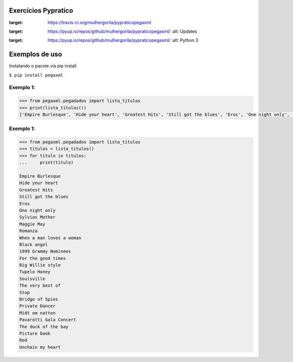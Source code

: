 Exercícios Pypratico
--------------------

.. image:: https://travis-ci.org/mulhergorila/pypraticopegaxml.svg?branch=master
:target: https://travis-ci.org/mulhergorila/pypraticopegaxml

.. image:: https://pyup.io/repos/github/mulhergorila/pypraticopegaxml/shield.svg
:target: https://pyup.io/repos/github/mulhergorila/pypraticopegaxml/
     :alt: Updates

.. image:: https://pyup.io/repos/github/mulhergorila/pypraticopegaxml/python-3-shield.svg
:target: https://pyup.io/repos/github/mulhergorila/pypraticopegaxml/
     :alt: Python 3

Exemplos de uso
---------------
Instalando o pacote via pip install

``$ pip install pegaxml``


==========
Exemplo 1:
==========

.. code-block:: python

   >>> from pegaxml.pegadados import lista_titulos
   >>> print(lista_titulos())
   ['Empire Burlesque', 'Hide your heart', 'Greatest Hits', 'Still got the blues', 'Eros', 'One night only', 'Sylvias Mother', 'Maggie May', 'Romanza', 'When a man loves a woman', 'Black angel', '1999 Grammy Nominees', 'For the good times', 'Big Willie style', 'Tupelo Honey', 'Soulsville', 'The very best of', 'Stop', 'Bridge of Spies', 'Private Dancer', 'Midt om natten', 'Pavarotti Gala Concert', 'The dock of the bay', 'Picture book', 'Red', 'Unchain my heart']


==========
Exemplo 1:
==========

.. code-block:: python

   >>> from pegaxml.pegadados import lista_titulos
   >>> titulos = lista_titulos()
   >>> for titulo in titulos:
   ...     print(titulo)

   Empire Burlesque
   Hide your heart
   Greatest Hits
   Still got the blues
   Eros
   One night only
   Sylvias Mother
   Maggie May
   Romanza
   When a man loves a woman
   Black angel
   1999 Grammy Nominees
   For the good times
   Big Willie style
   Tupelo Honey
   Soulsville
   The very best of
   Stop
   Bridge of Spies
   Private Dancer
   Midt om natten
   Pavarotti Gala Concert
   The dock of the bay
   Picture book
   Red
   Unchain my heart
